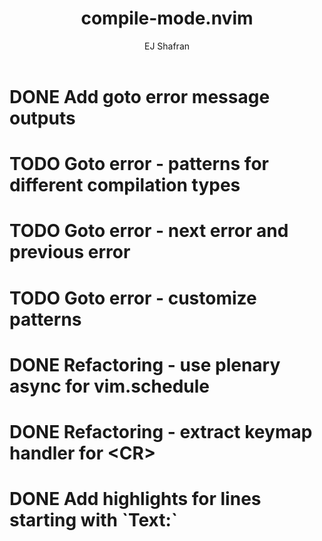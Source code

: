 #+title: compile-mode.nvim
#+author: EJ Shafran

* DONE Add goto error message outputs
  CLOSED: [2023-10-29 Sun 01:30]
* TODO Goto error - patterns for different compilation types
* TODO Goto error - next error and previous error
* TODO Goto error - customize patterns
* DONE Refactoring - use plenary async for vim.schedule
  CLOSED: [2023-10-29 Sun 01:49]
* DONE Refactoring - extract keymap handler for <CR>
  CLOSED: [2023-10-29 Sun 01:49]
* DONE Add highlights for lines starting with `Text:`
  CLOSED: [2023-10-17 Tue 03:13]
